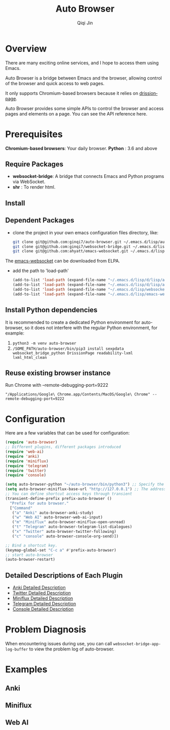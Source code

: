 #+title: Auto Browser
#+author: Qiqi Jin
#+language: en

#+HTML: <a href ="https://github.com/ginqi7/auto-browser/blob/master/README.zh-CN.org"><img src="https://img.shields.io/badge/README-%E7%AE%80%E4%BD%93%E4%B8%AD%E6%96%87-555555.svg"/></a>

* Overview
There are many exciting online services, and I hope to access them using Emacs.

Auto Browser is a bridge between Emacs and the browser, allowing control of the browser and quick access to web pages.

It only supports Chromium-based browsers because it relies on [[https://drissionpage.cn/get_start/installation][drissionpage]].

Auto Browser provides some simple APIs to control the browser and access pages and elements on a page. You can see the API reference here.

* Prerequisites

*Chromium-based browsers*: Your daily browser.
*Python* : 3.6 and above

** Require Packages
+ *websocket-bridge*: A bridge that connects Emacs and Python programs via WebSocket.
+ *shr* : To render html.

** Install
** Dependent Packages

+ clone the project in your own emacs configuration files directory, like:
  #+BEGIN_SRC sh
    git clone git@github.com:ginqi7/auto-browser.git ~/.emacs.d/lisp/auto-browser
    git clone git@github.com:ginqi7/websocket-bridge.git ~/.emacs.d/lisp/websocket-bridge
    git clone git@github.com:ahyatt/emacs-websocket.git ~/.emacs.d/lisp/emacs-websocket
  #+END_SRC

The [[https://elpa.gnu.org/packages/websocket.html][emacs-websocket]] can be downloaded from ELPA.

+ add the path to 'load-path'
  #+BEGIN_SRC emacs-lisp
    (add-to-list 'load-path (expand-file-name "~/.emacs.d/lisp/d/lisp/auto-browser"))
    (add-to-list 'load-path (expand-file-name "~/.emacs.d/lisp/d/lisp/auto-browser/plugins"))
    (add-to-list 'load-path (expand-file-name "~/.emacs.d/lisp/websocket-bridge"))
    (add-to-list 'load-path (expand-file-name "~/.emacs.d/lisp/emacs-websocket"))
  #+END_SRC

** Install Python dependencies
It is recommended to create a dedicated Python environment for auto-browser, so it does not interfere with the regular Python environment, for example:
1. =python3 -m venv auto-browser=
2. =/SOME_PATH/auto-browser/bin/pip3 install sexpdata websocket_bridge_python DrissionPage readability-lxml lxml_html_clean=

** Reuse existing browser instance
Run Chrome with --remote-debugging-port=9222
#+begin_src shell
  "/Applications/Google\ Chrome.app/Contents/MacOS/Google\ Chrome" --remote-debugging-port=9222
#+end_src

* Configuration
Here are a few variables that can be used for configuration:
#+BEGIN_SRC emacs-lisp
  (require 'auto-browser)
  ;; Different plugins, different packages introduced
  (require 'web-ai)
  (require 'anki)
  (require 'miniflux)
  (require 'telegram)
  (require 'twitter)
  (require 'console)

  (setq auto-browser-python "~/auto-browser/bin/python3") ;; Specify the path of the python command you are using.
  (setq auto-browser-miniflux-base-url "http://127.0.0.1") ;; The address of Miniflux you are using
  ;; You can define shortcut access keys through transient
  (transient-define-prefix prefix-auto-browser ()
    "Prefix for auto browser."
    ["Command"
     ("a" "Anki" auto-browser-anki-study)
     ("w" "Web AI" auto-browser-web-ai-input)
     ("m" "Miniflux" auto-browser-miniflux-open-unread)
     ("t" "Telegram" auto-browser-telegram-list-dialogues)
     ("x" "Twitter" auto-browser-twitter-following)
     ("c" "console" auto-browser-console-org-send)])

  ;; Bind a shortcut key.
  (keymap-global-set "C-c a" #'prefix-auto-browser)
  ;; start auto-browser
  (auto-browser-restart)
#+end_src

** Detailed Descriptions of Each Plugin
- [[file:doc/anki.org][Anki Detailed Description]]
- [[file:doc/twitter.org][Twitter Detailed Description]]
- [[file:doc/miniflux.org][Miniflux Detailed Description]]
- [[file:doc/telegram.org][Telegram Detailed Description]]
- [[file:doc/console.org][Console Detailed Description]]

* Problem Diagnosis
When encountering issues during use, you can call =websocket-bridge-app-log-buffer= to view the problem log of auto-browser.

* Examples
** Anki
[[file:examples/anki.gif]]
** Miniflux
[[file:examples/miniflux.gif]]
** Web AI
[[file:examples/ai.gif]]
